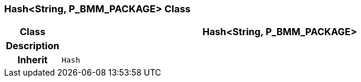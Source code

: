 === Hash<String, P_BMM_PACKAGE> Class

[cols="^1,3,5"]
|===
h|*Class*
2+^h|*Hash<String, P_BMM_PACKAGE>*

h|*Description*
2+a|

h|*Inherit*
2+|`Hash`

|===
